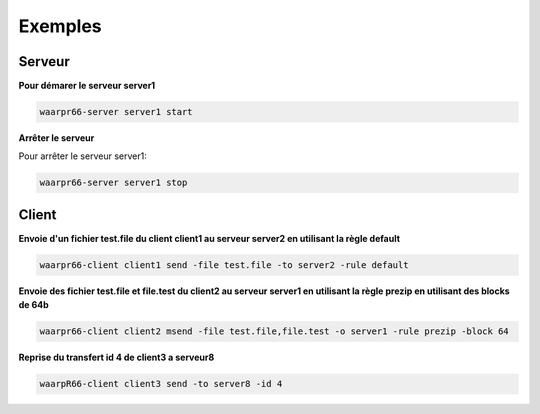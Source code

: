 Exemples
########

Serveur
*******

**Pour démarer le serveur server1**

.. code-block:: bash

  waarpr66-server server1 start

**Arrêter le serveur**

Pour arrêter le serveur server1:

.. code-block:: bash

  waarpr66-server server1 stop


Client
******

**Envoie d'un fichier test.file du client client1 au serveur server2 en utilisant la règle default**

.. code-block:: bash

  waarpr66-client client1 send -file test.file -to server2 -rule default

**Envoie des fichier test.file et file.test du client2 au serveur server1 en utilisant la règle prezip en utilisant des blocks de 64b**

.. code-block:: bash

  waarpr66-client client2 msend -file test.file,file.test -o server1 -rule prezip -block 64


**Reprise du transfert id 4 de client3 a serveur8**

.. code-block:: bash

  waarpR66-client client3 send -to server8 -id 4

